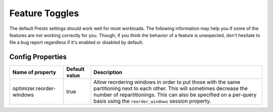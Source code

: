 ===============
Feature Toggles
===============

The default Presto settings should work well for most workloads. The following
information may help you if some of the features are not working correctly for you.
Though, if you think the behavior of a feature is unexpected, don't hesitate to file a bug report regardless if it's enabled or disabled by default.

Config Properties
-----------------

+--------------------------+---------------+---------------------------------------------------------------------------------------------------------------------------------------------------------------------------------------------------------------------------------------------------------+
|Name of property          | Default value | Description                                                                                                                                                                                                                                             |
+==========================+===============+=========================================================================================================================================================================================================================================================+
|optimizer.reorder-windows | true          |Allow reordering windows in order to put those with the same partitioning next to each other. This will sometimes decrease the number of repartitionings. This can also be specified on a per-query basis using the ``reorder_windows`` session property.|
+--------------------------+---------------+---------------------------------------------------------------------------------------------------------------------------------------------------------------------------------------------------------------------------------------------------------+
